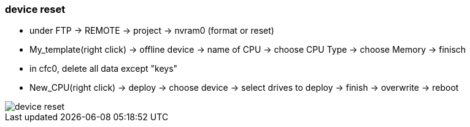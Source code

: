 === device reset

- under FTP -> REMOTE -> project -> nvram0 (format or reset)
- My_template(right click) -> offline device -> name of CPU -> choose CPU Type -> choose Memory -> finisch
- in cfc0, delete all data except "keys"
- New_CPU(right click) -> deploy -> choose device -> select drives to deploy -> finish -> overwrite -> reboot

image::device_reset.gif[]
